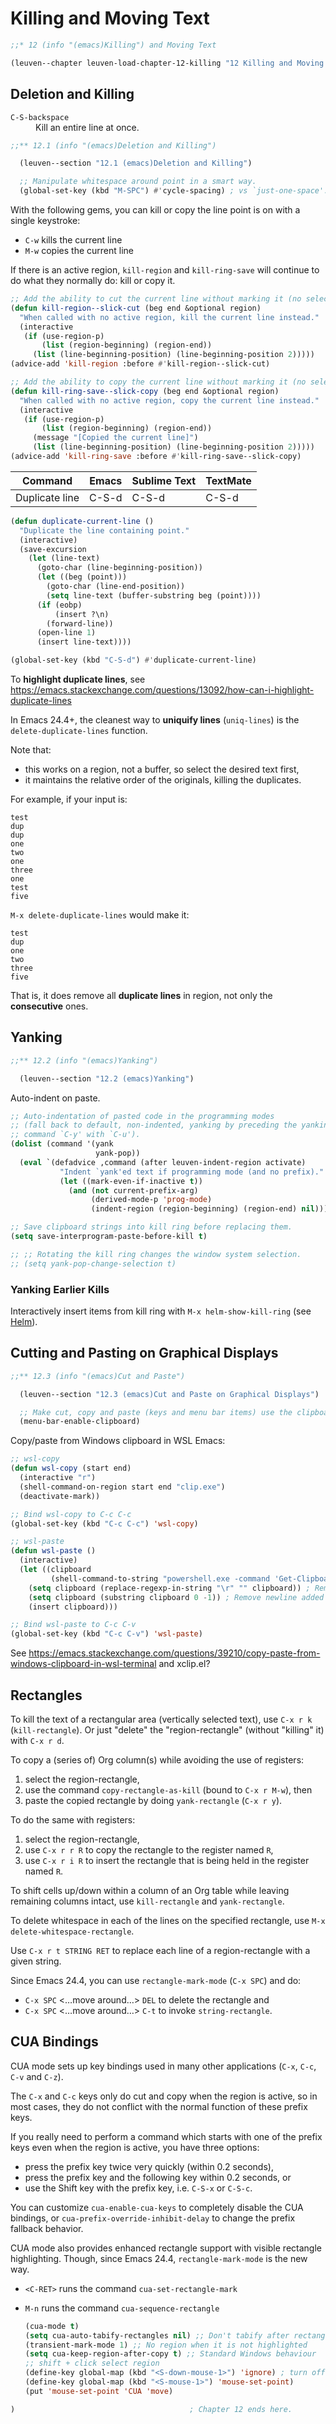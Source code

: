 * Killing and Moving Text

#+begin_src emacs-lisp
;;* 12 (info "(emacs)Killing") and Moving Text

(leuven--chapter leuven-load-chapter-12-killing "12 Killing and Moving Text"
#+end_src

** Deletion and Killing

- ~C-S-backspace~ ::
     Kill an entire line at once.

#+begin_src emacs-lisp
;;** 12.1 (info "(emacs)Deletion and Killing")

  (leuven--section "12.1 (emacs)Deletion and Killing")

  ;; Manipulate whitespace around point in a smart way.
  (global-set-key (kbd "M-SPC") #'cycle-spacing) ; vs `just-one-space'.
#+end_src

With the following gems, you can kill or copy the line point is on with a single
keystroke:

- ~C-w~ kills the current line
- ~M-w~ copies the current line

#+begin_note
If there is an active region, ~kill-region~ and ~kill-ring-save~ will continue to do
what they normally do: kill or copy it.
#+end_note

#+begin_src emacs-lisp
  ;; Add the ability to cut the current line without marking it (no selection).
  (defun kill-region--slick-cut (beg end &optional region)
    "When called with no active region, kill the current line instead."
    (interactive
     (if (use-region-p)
         (list (region-beginning) (region-end))
       (list (line-beginning-position) (line-beginning-position 2)))))
  (advice-add 'kill-region :before #'kill-region--slick-cut)

  ;; Add the ability to copy the current line without marking it (no selection).
  (defun kill-ring-save--slick-copy (beg end &optional region)
    "When called with no active region, copy the current line instead."
    (interactive
     (if (use-region-p)
         (list (region-beginning) (region-end))
       (message "[Copied the current line]")
       (list (line-beginning-position) (line-beginning-position 2)))))
  (advice-add 'kill-ring-save :before #'kill-ring-save--slick-copy)
#+end_src

| Command        | Emacs | Sublime Text | TextMate |
|----------------+-------+--------------+----------|
| Duplicate line | C-S-d | C-S-d        | C-S-d    |

#+begin_src emacs-lisp
  (defun duplicate-current-line ()
    "Duplicate the line containing point."
    (interactive)
    (save-excursion
      (let (line-text)
        (goto-char (line-beginning-position))
        (let ((beg (point)))
          (goto-char (line-end-position))
          (setq line-text (buffer-substring beg (point))))
        (if (eobp)
            (insert ?\n)
          (forward-line))
        (open-line 1)
        (insert line-text))))

  (global-set-key (kbd "C-S-d") #'duplicate-current-line)
#+end_src

To *highlight duplicate lines*, see
https://emacs.stackexchange.com/questions/13092/how-can-i-highlight-duplicate-lines

In Emacs 24.4+, the cleanest way to *uniquify lines* (~uniq-lines~) is the
~delete-duplicate-lines~ function.

Note that:
- this works on a region, not a buffer, so select the desired text first,
- it maintains the relative order of the originals, killing the duplicates.

For example, if your input is:

#+begin_example
test
dup
dup
one
two
one
three
one
test
five
#+end_example

~M-x delete-duplicate-lines~ would make it:

#+begin_example
test
dup
one
two
three
five
#+end_example

That is, it does remove all *duplicate lines* in region, not only the *consecutive*
ones.

** Yanking

#+begin_src emacs-lisp
;;** 12.2 (info "(emacs)Yanking")

  (leuven--section "12.2 (emacs)Yanking")
#+end_src

Auto-indent on paste.

#+begin_src emacs-lisp
  ;; Auto-indentation of pasted code in the programming modes
  ;; (fall back to default, non-indented, yanking by preceding the yanking
  ;; command `C-y' with `C-u').
  (dolist (command '(yank
                     yank-pop))
    (eval `(defadvice ,command (after leuven-indent-region activate)
             "Indent `yank'ed text if programming mode (and no prefix)."
             (let ((mark-even-if-inactive t))
               (and (not current-prefix-arg)
                    (derived-mode-p 'prog-mode)
                    (indent-region (region-beginning) (region-end) nil))))))
#+end_src

#+begin_src emacs-lisp
  ;; Save clipboard strings into kill ring before replacing them.
  (setq save-interprogram-paste-before-kill t)

  ;; ;; Rotating the kill ring changes the window system selection.
  ;; (setq yank-pop-change-selection t)
#+end_src

*** Yanking Earlier Kills

Interactively insert items from kill ring with ~M-x helm-show-kill-ring~ (see
[[id:59418189-b87e-45a2-b128-5cbdc8a16430][Helm]]).

** Cutting and Pasting on Graphical Displays

#+begin_src emacs-lisp
;;** 12.3 (info "(emacs)Cut and Paste")

  (leuven--section "12.3 (emacs)Cut and Paste on Graphical Displays")

  ;; Make cut, copy and paste (keys and menu bar items) use the clipboard.
  (menu-bar-enable-clipboard)
#+end_src

Copy/paste from Windows clipboard in WSL Emacs:

#+begin_src emacs-lisp
  ;; wsl-copy
  (defun wsl-copy (start end)
    (interactive "r")
    (shell-command-on-region start end "clip.exe")
    (deactivate-mark))

  ;; Bind wsl-copy to C-c C-c
  (global-set-key (kbd "C-c C-c") 'wsl-copy)

  ;; wsl-paste
  (defun wsl-paste ()
    (interactive)
    (let ((clipboard
           (shell-command-to-string "powershell.exe -command 'Get-Clipboard' 2> /dev/null")))
      (setq clipboard (replace-regexp-in-string "\r" "" clipboard)) ; Remove Windows ^M characters
      (setq clipboard (substring clipboard 0 -1)) ; Remove newline added by Powershell
      (insert clipboard)))

  ;; Bind wsl-paste to C-c C-v
  (global-set-key (kbd "C-c C-v") 'wsl-paste)
#+end_src

See https://emacs.stackexchange.com/questions/39210/copy-paste-from-windows-clipboard-in-wsl-terminal
and xclip.el?

** Rectangles

To kill the text of a rectangular area (vertically selected text), use ~C-x r k~
(~kill-rectangle~).  Or just "delete" the "region-rectangle" (without "killing"
it) with ~C-x r d~.

To copy a (series of) Org column(s) while avoiding the use of registers:
1. select the region-rectangle,
2. use the command ~copy-rectangle-as-kill~ (bound to ~C-x r M-w~), then
3. paste the copied rectangle by doing ~yank-rectangle~ (~C-x r y~).

To do the same with registers:
1. select the region-rectangle,
2. use ~C-x r r R~ to copy the rectangle to the register named ~R~,
3. use ~C-x r i R~ to insert the rectangle that is being held in the register
   named ~R~.

To shift cells up/down within a column of an Org table while leaving remaining
columns intact, use ~kill-rectangle~ and ~yank-rectangle~.

To delete whitespace in each of the lines on the specified rectangle, use
~M-x delete-whitespace-rectangle~.

Use ~C-x r t STRING RET~ to replace each line of a region-rectangle with a given
string.

#+begin_note
Since Emacs 24.4, you can use ~rectangle-mark-mode~ (~C-x SPC~) and do:
- ~C-x SPC~ <...move around...> ~DEL~ to delete the rectangle and
- ~C-x SPC~ <...move around...> ~C-t~ to invoke ~string-rectangle~.
#+end_note

** CUA Bindings

CUA mode sets up key bindings used in many other applications (~C-x~, ~C-c~, ~C-v~ and
~C-z~).

The ~C-x~ and ~C-c~ keys only do cut and copy when the region is active, so in most
cases, they do not conflict with the normal function of these prefix keys.

If you really need to perform a command which starts with one of the prefix keys
even when the region is active, you have three options:

- press the prefix key twice very quickly (within 0.2 seconds),
- press the prefix key and the following key within 0.2 seconds, or
- use the Shift key with the prefix key, i.e. ~C-S-x~ or ~C-S-c~.

You can customize ~cua-enable-cua-keys~ to completely disable the CUA bindings, or
~cua-prefix-override-inhibit-delay~ to change the prefix fallback behavior.

CUA mode also provides enhanced rectangle support with visible rectangle
highlighting.  Though, since Emacs 24.4, ~rectangle-mark-mode~ is the new way.

- ~<C-RET>~ runs the command ~cua-set-rectangle-mark~
- ~M-n~ runs the command ~cua-sequence-rectangle~
  #+begin_src emacs-lisp
    (cua-mode t)
    (setq cua-auto-tabify-rectangles nil) ;; Don't tabify after rectangle commands
    (transient-mark-mode 1) ;; No region when it is not highlighted
    (setq cua-keep-region-after-copy t) ;; Standard Windows behaviour
    ;; shift + click select region
    (define-key global-map (kbd "<S-down-mouse-1>") 'ignore) ; turn off font dialog
    (define-key global-map (kbd "<S-mouse-1>") 'mouse-set-point)
    (put 'mouse-set-point 'CUA 'move)
  #+end_src

#+begin_src emacs-lisp
)                                       ; Chapter 12 ends here.
#+end_src

